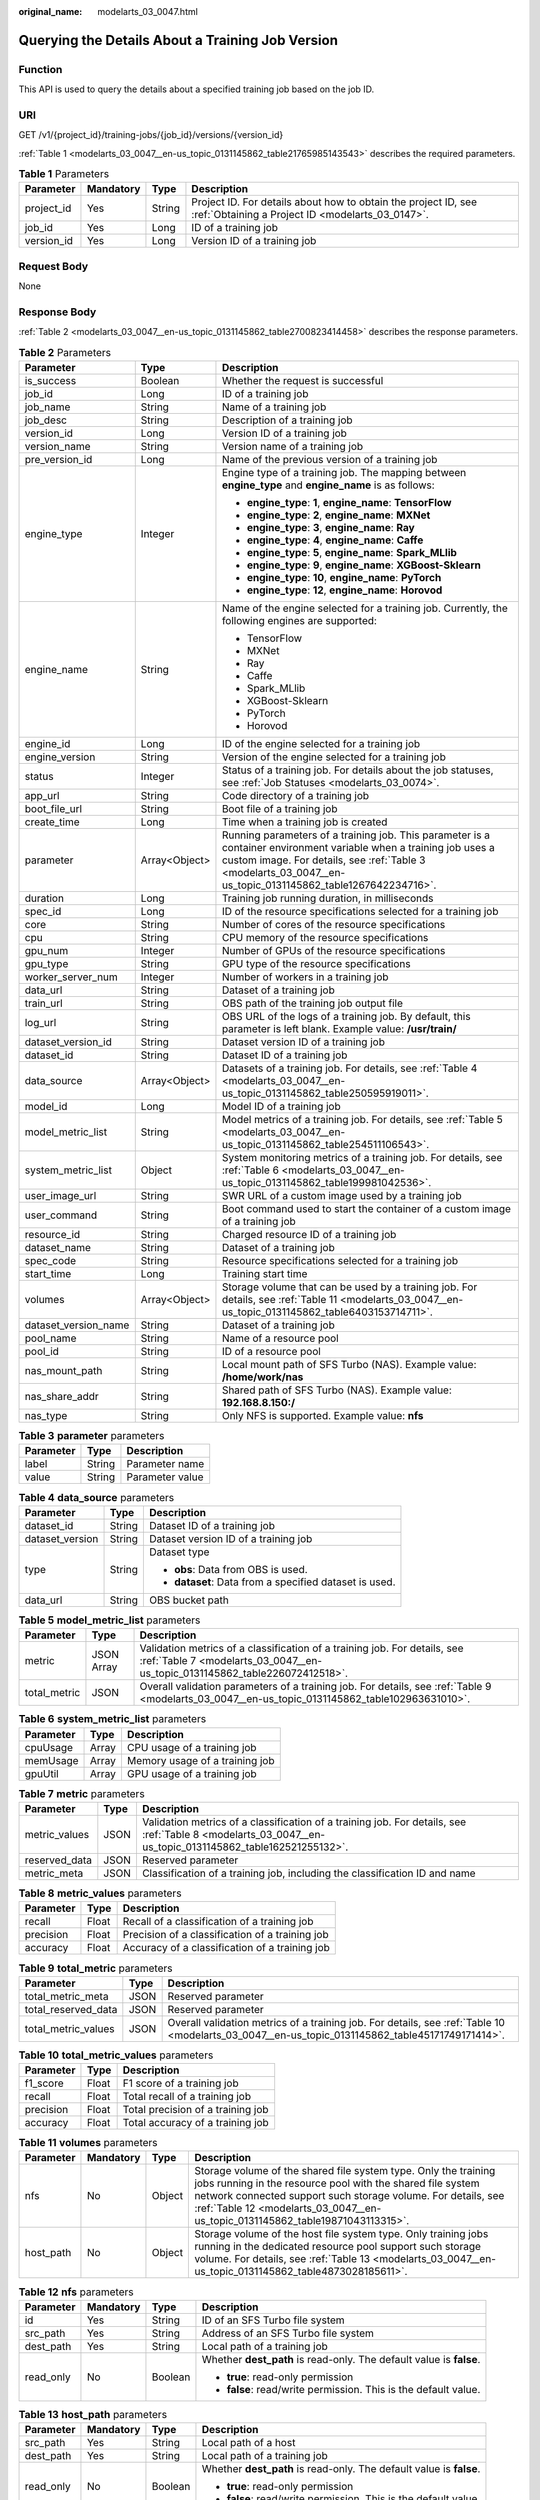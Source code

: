 :original_name: modelarts_03_0047.html

.. _modelarts_03_0047:

Querying the Details About a Training Job Version
=================================================

Function
--------

This API is used to query the details about a specified training job based on the job ID.

URI
---

GET /v1/{project_id}/training-jobs/{job_id}/versions/{version_id}

:ref:`Table 1 <modelarts_03_0047__en-us_topic_0131145862_table21765985143543>` describes the required parameters.

.. _modelarts_03_0047__en-us_topic_0131145862_table21765985143543:

.. table:: **Table 1** Parameters

   +------------+-----------+--------+--------------------------------------------------------------------------------------------------------------------+
   | Parameter  | Mandatory | Type   | Description                                                                                                        |
   +============+===========+========+====================================================================================================================+
   | project_id | Yes       | String | Project ID. For details about how to obtain the project ID, see :ref:`Obtaining a Project ID <modelarts_03_0147>`. |
   +------------+-----------+--------+--------------------------------------------------------------------------------------------------------------------+
   | job_id     | Yes       | Long   | ID of a training job                                                                                               |
   +------------+-----------+--------+--------------------------------------------------------------------------------------------------------------------+
   | version_id | Yes       | Long   | Version ID of a training job                                                                                       |
   +------------+-----------+--------+--------------------------------------------------------------------------------------------------------------------+

Request Body
------------

None

Response Body
-------------

:ref:`Table 2 <modelarts_03_0047__en-us_topic_0131145862_table2700823414458>` describes the response parameters.

.. _modelarts_03_0047__en-us_topic_0131145862_table2700823414458:

.. table:: **Table 2** Parameters

   +-----------------------+-----------------------+-----------------------------------------------------------------------------------------------------------------------------------------------------------------------------------------------------------------------------------+
   | Parameter             | Type                  | Description                                                                                                                                                                                                                       |
   +=======================+=======================+===================================================================================================================================================================================================================================+
   | is_success            | Boolean               | Whether the request is successful                                                                                                                                                                                                 |
   +-----------------------+-----------------------+-----------------------------------------------------------------------------------------------------------------------------------------------------------------------------------------------------------------------------------+
   | job_id                | Long                  | ID of a training job                                                                                                                                                                                                              |
   +-----------------------+-----------------------+-----------------------------------------------------------------------------------------------------------------------------------------------------------------------------------------------------------------------------------+
   | job_name              | String                | Name of a training job                                                                                                                                                                                                            |
   +-----------------------+-----------------------+-----------------------------------------------------------------------------------------------------------------------------------------------------------------------------------------------------------------------------------+
   | job_desc              | String                | Description of a training job                                                                                                                                                                                                     |
   +-----------------------+-----------------------+-----------------------------------------------------------------------------------------------------------------------------------------------------------------------------------------------------------------------------------+
   | version_id            | Long                  | Version ID of a training job                                                                                                                                                                                                      |
   +-----------------------+-----------------------+-----------------------------------------------------------------------------------------------------------------------------------------------------------------------------------------------------------------------------------+
   | version_name          | String                | Version name of a training job                                                                                                                                                                                                    |
   +-----------------------+-----------------------+-----------------------------------------------------------------------------------------------------------------------------------------------------------------------------------------------------------------------------------+
   | pre_version_id        | Long                  | Name of the previous version of a training job                                                                                                                                                                                    |
   +-----------------------+-----------------------+-----------------------------------------------------------------------------------------------------------------------------------------------------------------------------------------------------------------------------------+
   | engine_type           | Integer               | Engine type of a training job. The mapping between **engine_type** and **engine_name** is as follows:                                                                                                                             |
   |                       |                       |                                                                                                                                                                                                                                   |
   |                       |                       | -  **engine_type**: **1**, **engine_name**: **TensorFlow**                                                                                                                                                                        |
   |                       |                       | -  **engine_type**: **2**, **engine_name**: **MXNet**                                                                                                                                                                             |
   |                       |                       | -  **engine_type**: **3**, **engine_name**: **Ray**                                                                                                                                                                               |
   |                       |                       | -  **engine_type**: **4**, **engine_name**: **Caffe**                                                                                                                                                                             |
   |                       |                       | -  **engine_type**: **5**, **engine_name**: **Spark_MLlib**                                                                                                                                                                       |
   |                       |                       | -  **engine_type**: **9**, **engine_name**: **XGBoost-Sklearn**                                                                                                                                                                   |
   |                       |                       | -  **engine_type**: **10**, **engine_name**: **PyTorch**                                                                                                                                                                          |
   |                       |                       | -  **engine_type**: **12**, **engine_name**: **Horovod**                                                                                                                                                                          |
   +-----------------------+-----------------------+-----------------------------------------------------------------------------------------------------------------------------------------------------------------------------------------------------------------------------------+
   | engine_name           | String                | Name of the engine selected for a training job. Currently, the following engines are supported:                                                                                                                                   |
   |                       |                       |                                                                                                                                                                                                                                   |
   |                       |                       | -  TensorFlow                                                                                                                                                                                                                     |
   |                       |                       | -  MXNet                                                                                                                                                                                                                          |
   |                       |                       | -  Ray                                                                                                                                                                                                                            |
   |                       |                       | -  Caffe                                                                                                                                                                                                                          |
   |                       |                       | -  Spark_MLlib                                                                                                                                                                                                                    |
   |                       |                       | -  XGBoost-Sklearn                                                                                                                                                                                                                |
   |                       |                       | -  PyTorch                                                                                                                                                                                                                        |
   |                       |                       | -  Horovod                                                                                                                                                                                                                        |
   +-----------------------+-----------------------+-----------------------------------------------------------------------------------------------------------------------------------------------------------------------------------------------------------------------------------+
   | engine_id             | Long                  | ID of the engine selected for a training job                                                                                                                                                                                      |
   +-----------------------+-----------------------+-----------------------------------------------------------------------------------------------------------------------------------------------------------------------------------------------------------------------------------+
   | engine_version        | String                | Version of the engine selected for a training job                                                                                                                                                                                 |
   +-----------------------+-----------------------+-----------------------------------------------------------------------------------------------------------------------------------------------------------------------------------------------------------------------------------+
   | status                | Integer               | Status of a training job. For details about the job statuses, see :ref:`Job Statuses <modelarts_03_0074>`.                                                                                                                        |
   +-----------------------+-----------------------+-----------------------------------------------------------------------------------------------------------------------------------------------------------------------------------------------------------------------------------+
   | app_url               | String                | Code directory of a training job                                                                                                                                                                                                  |
   +-----------------------+-----------------------+-----------------------------------------------------------------------------------------------------------------------------------------------------------------------------------------------------------------------------------+
   | boot_file_url         | String                | Boot file of a training job                                                                                                                                                                                                       |
   +-----------------------+-----------------------+-----------------------------------------------------------------------------------------------------------------------------------------------------------------------------------------------------------------------------------+
   | create_time           | Long                  | Time when a training job is created                                                                                                                                                                                               |
   +-----------------------+-----------------------+-----------------------------------------------------------------------------------------------------------------------------------------------------------------------------------------------------------------------------------+
   | parameter             | Array<Object>         | Running parameters of a training job. This parameter is a container environment variable when a training job uses a custom image. For details, see :ref:`Table 3 <modelarts_03_0047__en-us_topic_0131145862_table1267642234716>`. |
   +-----------------------+-----------------------+-----------------------------------------------------------------------------------------------------------------------------------------------------------------------------------------------------------------------------------+
   | duration              | Long                  | Training job running duration, in milliseconds                                                                                                                                                                                    |
   +-----------------------+-----------------------+-----------------------------------------------------------------------------------------------------------------------------------------------------------------------------------------------------------------------------------+
   | spec_id               | Long                  | ID of the resource specifications selected for a training job                                                                                                                                                                     |
   +-----------------------+-----------------------+-----------------------------------------------------------------------------------------------------------------------------------------------------------------------------------------------------------------------------------+
   | core                  | String                | Number of cores of the resource specifications                                                                                                                                                                                    |
   +-----------------------+-----------------------+-----------------------------------------------------------------------------------------------------------------------------------------------------------------------------------------------------------------------------------+
   | cpu                   | String                | CPU memory of the resource specifications                                                                                                                                                                                         |
   +-----------------------+-----------------------+-----------------------------------------------------------------------------------------------------------------------------------------------------------------------------------------------------------------------------------+
   | gpu_num               | Integer               | Number of GPUs of the resource specifications                                                                                                                                                                                     |
   +-----------------------+-----------------------+-----------------------------------------------------------------------------------------------------------------------------------------------------------------------------------------------------------------------------------+
   | gpu_type              | String                | GPU type of the resource specifications                                                                                                                                                                                           |
   +-----------------------+-----------------------+-----------------------------------------------------------------------------------------------------------------------------------------------------------------------------------------------------------------------------------+
   | worker_server_num     | Integer               | Number of workers in a training job                                                                                                                                                                                               |
   +-----------------------+-----------------------+-----------------------------------------------------------------------------------------------------------------------------------------------------------------------------------------------------------------------------------+
   | data_url              | String                | Dataset of a training job                                                                                                                                                                                                         |
   +-----------------------+-----------------------+-----------------------------------------------------------------------------------------------------------------------------------------------------------------------------------------------------------------------------------+
   | train_url             | String                | OBS path of the training job output file                                                                                                                                                                                          |
   +-----------------------+-----------------------+-----------------------------------------------------------------------------------------------------------------------------------------------------------------------------------------------------------------------------------+
   | log_url               | String                | OBS URL of the logs of a training job. By default, this parameter is left blank. Example value: **/usr/train/**                                                                                                                   |
   +-----------------------+-----------------------+-----------------------------------------------------------------------------------------------------------------------------------------------------------------------------------------------------------------------------------+
   | dataset_version_id    | String                | Dataset version ID of a training job                                                                                                                                                                                              |
   +-----------------------+-----------------------+-----------------------------------------------------------------------------------------------------------------------------------------------------------------------------------------------------------------------------------+
   | dataset_id            | String                | Dataset ID of a training job                                                                                                                                                                                                      |
   +-----------------------+-----------------------+-----------------------------------------------------------------------------------------------------------------------------------------------------------------------------------------------------------------------------------+
   | data_source           | Array<Object>         | Datasets of a training job. For details, see :ref:`Table 4 <modelarts_03_0047__en-us_topic_0131145862_table250595919011>`.                                                                                                        |
   +-----------------------+-----------------------+-----------------------------------------------------------------------------------------------------------------------------------------------------------------------------------------------------------------------------------+
   | model_id              | Long                  | Model ID of a training job                                                                                                                                                                                                        |
   +-----------------------+-----------------------+-----------------------------------------------------------------------------------------------------------------------------------------------------------------------------------------------------------------------------------+
   | model_metric_list     | String                | Model metrics of a training job. For details, see :ref:`Table 5 <modelarts_03_0047__en-us_topic_0131145862_table254511106543>`.                                                                                                   |
   +-----------------------+-----------------------+-----------------------------------------------------------------------------------------------------------------------------------------------------------------------------------------------------------------------------------+
   | system_metric_list    | Object                | System monitoring metrics of a training job. For details, see :ref:`Table 6 <modelarts_03_0047__en-us_topic_0131145862_table199981042536>`.                                                                                       |
   +-----------------------+-----------------------+-----------------------------------------------------------------------------------------------------------------------------------------------------------------------------------------------------------------------------------+
   | user_image_url        | String                | SWR URL of a custom image used by a training job                                                                                                                                                                                  |
   +-----------------------+-----------------------+-----------------------------------------------------------------------------------------------------------------------------------------------------------------------------------------------------------------------------------+
   | user_command          | String                | Boot command used to start the container of a custom image of a training job                                                                                                                                                      |
   +-----------------------+-----------------------+-----------------------------------------------------------------------------------------------------------------------------------------------------------------------------------------------------------------------------------+
   | resource_id           | String                | Charged resource ID of a training job                                                                                                                                                                                             |
   +-----------------------+-----------------------+-----------------------------------------------------------------------------------------------------------------------------------------------------------------------------------------------------------------------------------+
   | dataset_name          | String                | Dataset of a training job                                                                                                                                                                                                         |
   +-----------------------+-----------------------+-----------------------------------------------------------------------------------------------------------------------------------------------------------------------------------------------------------------------------------+
   | spec_code             | String                | Resource specifications selected for a training job                                                                                                                                                                               |
   +-----------------------+-----------------------+-----------------------------------------------------------------------------------------------------------------------------------------------------------------------------------------------------------------------------------+
   | start_time            | Long                  | Training start time                                                                                                                                                                                                               |
   +-----------------------+-----------------------+-----------------------------------------------------------------------------------------------------------------------------------------------------------------------------------------------------------------------------------+
   | volumes               | Array<Object>         | Storage volume that can be used by a training job. For details, see :ref:`Table 11 <modelarts_03_0047__en-us_topic_0131145862_table6403153714711>`.                                                                               |
   +-----------------------+-----------------------+-----------------------------------------------------------------------------------------------------------------------------------------------------------------------------------------------------------------------------------+
   | dataset_version_name  | String                | Dataset of a training job                                                                                                                                                                                                         |
   +-----------------------+-----------------------+-----------------------------------------------------------------------------------------------------------------------------------------------------------------------------------------------------------------------------------+
   | pool_name             | String                | Name of a resource pool                                                                                                                                                                                                           |
   +-----------------------+-----------------------+-----------------------------------------------------------------------------------------------------------------------------------------------------------------------------------------------------------------------------------+
   | pool_id               | String                | ID of a resource pool                                                                                                                                                                                                             |
   +-----------------------+-----------------------+-----------------------------------------------------------------------------------------------------------------------------------------------------------------------------------------------------------------------------------+
   | nas_mount_path        | String                | Local mount path of SFS Turbo (NAS). Example value: **/home/work/nas**                                                                                                                                                            |
   +-----------------------+-----------------------+-----------------------------------------------------------------------------------------------------------------------------------------------------------------------------------------------------------------------------------+
   | nas_share_addr        | String                | Shared path of SFS Turbo (NAS). Example value: **192.168.8.150:/**                                                                                                                                                                |
   +-----------------------+-----------------------+-----------------------------------------------------------------------------------------------------------------------------------------------------------------------------------------------------------------------------------+
   | nas_type              | String                | Only NFS is supported. Example value: **nfs**                                                                                                                                                                                     |
   +-----------------------+-----------------------+-----------------------------------------------------------------------------------------------------------------------------------------------------------------------------------------------------------------------------------+

.. _modelarts_03_0047__en-us_topic_0131145862_table1267642234716:

.. table:: **Table 3** **parameter** parameters

   ========= ====== ===============
   Parameter Type   Description
   ========= ====== ===============
   label     String Parameter name
   value     String Parameter value
   ========= ====== ===============

.. _modelarts_03_0047__en-us_topic_0131145862_table250595919011:

.. table:: **Table 4** **data_source** parameters

   +-----------------------+-----------------------+--------------------------------------------------------+
   | Parameter             | Type                  | Description                                            |
   +=======================+=======================+========================================================+
   | dataset_id            | String                | Dataset ID of a training job                           |
   +-----------------------+-----------------------+--------------------------------------------------------+
   | dataset_version       | String                | Dataset version ID of a training job                   |
   +-----------------------+-----------------------+--------------------------------------------------------+
   | type                  | String                | Dataset type                                           |
   |                       |                       |                                                        |
   |                       |                       | -  **obs**: Data from OBS is used.                     |
   |                       |                       | -  **dataset**: Data from a specified dataset is used. |
   +-----------------------+-----------------------+--------------------------------------------------------+
   | data_url              | String                | OBS bucket path                                        |
   +-----------------------+-----------------------+--------------------------------------------------------+

.. _modelarts_03_0047__en-us_topic_0131145862_table254511106543:

.. table:: **Table 5** **model_metric_list** parameters

   +--------------+------------+----------------------------------------------------------------------------------------------------------------------------------------------------------+
   | Parameter    | Type       | Description                                                                                                                                              |
   +==============+============+==========================================================================================================================================================+
   | metric       | JSON Array | Validation metrics of a classification of a training job. For details, see :ref:`Table 7 <modelarts_03_0047__en-us_topic_0131145862_table226072412518>`. |
   +--------------+------------+----------------------------------------------------------------------------------------------------------------------------------------------------------+
   | total_metric | JSON       | Overall validation parameters of a training job. For details, see :ref:`Table 9 <modelarts_03_0047__en-us_topic_0131145862_table102963631010>`.          |
   +--------------+------------+----------------------------------------------------------------------------------------------------------------------------------------------------------+

.. _modelarts_03_0047__en-us_topic_0131145862_table199981042536:

.. table:: **Table 6** **system_metric_list** parameters

   ========= ===== ==============================
   Parameter Type  Description
   ========= ===== ==============================
   cpuUsage  Array CPU usage of a training job
   memUsage  Array Memory usage of a training job
   gpuUtil   Array GPU usage of a training job
   ========= ===== ==============================

.. _modelarts_03_0047__en-us_topic_0131145862_table226072412518:

.. table:: **Table 7** **metric** parameters

   +---------------+------+----------------------------------------------------------------------------------------------------------------------------------------------------------+
   | Parameter     | Type | Description                                                                                                                                              |
   +===============+======+==========================================================================================================================================================+
   | metric_values | JSON | Validation metrics of a classification of a training job. For details, see :ref:`Table 8 <modelarts_03_0047__en-us_topic_0131145862_table162521255132>`. |
   +---------------+------+----------------------------------------------------------------------------------------------------------------------------------------------------------+
   | reserved_data | JSON | Reserved parameter                                                                                                                                       |
   +---------------+------+----------------------------------------------------------------------------------------------------------------------------------------------------------+
   | metric_meta   | JSON | Classification of a training job, including the classification ID and name                                                                               |
   +---------------+------+----------------------------------------------------------------------------------------------------------------------------------------------------------+

.. _modelarts_03_0047__en-us_topic_0131145862_table162521255132:

.. table:: **Table 8** **metric_values** parameters

   ========= ===== ===============================================
   Parameter Type  Description
   ========= ===== ===============================================
   recall    Float Recall of a classification of a training job
   precision Float Precision of a classification of a training job
   accuracy  Float Accuracy of a classification of a training job
   ========= ===== ===============================================

.. _modelarts_03_0047__en-us_topic_0131145862_table102963631010:

.. table:: **Table 9** **total_metric** parameters

   +---------------------+------+-------------------------------------------------------------------------------------------------------------------------------------------------+
   | Parameter           | Type | Description                                                                                                                                     |
   +=====================+======+=================================================================================================================================================+
   | total_metric_meta   | JSON | Reserved parameter                                                                                                                              |
   +---------------------+------+-------------------------------------------------------------------------------------------------------------------------------------------------+
   | total_reserved_data | JSON | Reserved parameter                                                                                                                              |
   +---------------------+------+-------------------------------------------------------------------------------------------------------------------------------------------------+
   | total_metric_values | JSON | Overall validation metrics of a training job. For details, see :ref:`Table 10 <modelarts_03_0047__en-us_topic_0131145862_table45171749171414>`. |
   +---------------------+------+-------------------------------------------------------------------------------------------------------------------------------------------------+

.. _modelarts_03_0047__en-us_topic_0131145862_table45171749171414:

.. table:: **Table 10** **total_metric_values** parameters

   ========= ===== =================================
   Parameter Type  Description
   ========= ===== =================================
   f1_score  Float F1 score of a training job
   recall    Float Total recall of a training job
   precision Float Total precision of a training job
   accuracy  Float Total accuracy of a training job
   ========= ===== =================================

.. _modelarts_03_0047__en-us_topic_0131145862_table6403153714711:

.. table:: **Table 11** **volumes** parameters

   +-----------+-----------+--------+---------------------------------------------------------------------------------------------------------------------------------------------------------------------------------------------------------------------------------------------------------------------------------+
   | Parameter | Mandatory | Type   | Description                                                                                                                                                                                                                                                                     |
   +===========+===========+========+=================================================================================================================================================================================================================================================================================+
   | nfs       | No        | Object | Storage volume of the shared file system type. Only the training jobs running in the resource pool with the shared file system network connected support such storage volume. For details, see :ref:`Table 12 <modelarts_03_0047__en-us_topic_0131145862_table19871043113315>`. |
   +-----------+-----------+--------+---------------------------------------------------------------------------------------------------------------------------------------------------------------------------------------------------------------------------------------------------------------------------------+
   | host_path | No        | Object | Storage volume of the host file system type. Only training jobs running in the dedicated resource pool support such storage volume. For details, see :ref:`Table 13 <modelarts_03_0047__en-us_topic_0131145862_table4873028185611>`.                                            |
   +-----------+-----------+--------+---------------------------------------------------------------------------------------------------------------------------------------------------------------------------------------------------------------------------------------------------------------------------------+

.. _modelarts_03_0047__en-us_topic_0131145862_table19871043113315:

.. table:: **Table 12** **nfs** parameters

   +-----------------+-----------------+-----------------+---------------------------------------------------------------------+
   | Parameter       | Mandatory       | Type            | Description                                                         |
   +=================+=================+=================+=====================================================================+
   | id              | Yes             | String          | ID of an SFS Turbo file system                                      |
   +-----------------+-----------------+-----------------+---------------------------------------------------------------------+
   | src_path        | Yes             | String          | Address of an SFS Turbo file system                                 |
   +-----------------+-----------------+-----------------+---------------------------------------------------------------------+
   | dest_path       | Yes             | String          | Local path of a training job                                        |
   +-----------------+-----------------+-----------------+---------------------------------------------------------------------+
   | read_only       | No              | Boolean         | Whether **dest_path** is read-only. The default value is **false**. |
   |                 |                 |                 |                                                                     |
   |                 |                 |                 | -  **true**: read-only permission                                   |
   |                 |                 |                 | -  **false**: read/write permission. This is the default value.     |
   +-----------------+-----------------+-----------------+---------------------------------------------------------------------+

.. _modelarts_03_0047__en-us_topic_0131145862_table4873028185611:

.. table:: **Table 13** **host_path** parameters

   +-----------------+-----------------+-----------------+---------------------------------------------------------------------+
   | Parameter       | Mandatory       | Type            | Description                                                         |
   +=================+=================+=================+=====================================================================+
   | src_path        | Yes             | String          | Local path of a host                                                |
   +-----------------+-----------------+-----------------+---------------------------------------------------------------------+
   | dest_path       | Yes             | String          | Local path of a training job                                        |
   +-----------------+-----------------+-----------------+---------------------------------------------------------------------+
   | read_only       | No              | Boolean         | Whether **dest_path** is read-only. The default value is **false**. |
   |                 |                 |                 |                                                                     |
   |                 |                 |                 | -  **true**: read-only permission                                   |
   |                 |                 |                 | -  **false**: read/write permission. This is the default value.     |
   +-----------------+-----------------+-----------------+---------------------------------------------------------------------+

Samples
-------

The following shows how to query the details about the job whose **job_id** is **10** and **version_id** is **10**.

-  Sample request

   .. code-block:: text

      GET    https://endpoint/v1/{project_id}/training-jobs/10/versions/10

-  Successful sample response

   .. code-block::

      {
          "is_success": true,
          "job_id": 10,
          "job_name": "TestModelArtsJob",
          "job_desc": "TestModelArtsJob desc",
          "version_id": 10,
          "version_name": "jobVersion",
          "pre_version_id": 5,
          "engine_type": 1,
          "engine_name": "TensorFlow",
          "engine_id": 1,
          "engine_version": "TF-1.4.0-python2.7",
          "status": 10,
          "app_url": "/usr/app/",
          "boot_file_url": "/usr/app/boot.py",
          "create_time": 1524189990635,
          "parameter": [
              {
                  "label": "learning_rate",
                  "value": 0.01
              }
          ],
          "duration": 532003,
          "spec_id": 1,
          "core": 2,
          "cpu": 8,
          "gpu_num": 2,
          "gpu_type": "P100",
          "worker_server_num": 1,
          "data_url": "/usr/data/",
          "train_url": "/usr/train/",
          "log_url": "/usr/log/",
          "dataset_version_id": "2ff0d6ba-c480-45ae-be41-09a8369bfc90",
          "dataset_id": "38277e62-9e59-48f4-8d89-c8cf41622c24",
          "data_source": [
              {
                  "type": "obs",
                  "data_url": "/qianjiajun-test/minst/data/"
              }
          ],
          "user_image_url": "100.125.5.235:20202/jobmng/custom-cpu-base:1.0",
          "user_command": "bash -x /home/work/run_train.sh python /home/work/user-job-dir/app/mnist/mnist_softmax.py --data_url /home/work/user-job-dir/app/mnist_data",
          "model_id": 1,
          "model_metric_list": "{\"metric\":[{\"metric_values\":{\"recall\":0.005833,\"precision\":0.000178,\"accuracy\":0.000937},\"reserved_data\":{},\"metric_meta\":{\"class_name\":0,\"class_id\":0}}],\"total_metric\":{\"total_metric_meta\":{},\"total_reserved_data\":{},\"total_metric_values\":{\"recall\":0.005833,\"id\":0,\"precision\":0.000178,\"accuracy\":0.000937}}}",
          "system_metric_list": {
              "cpuUsage": [
                  "0",
                  "3.10",
                  "5.76",
                  "0",
                  "0",
                  "0",
                  "0"
              ],
              "memUsage": [
                  "0",
                  "0.77",
                  "2.09",
                  "0",
                  "0",
                  "0",
                  "0"
              ],
              "gpuUtil": [
                  "0",
                  "0.25",
                  "0.88",
                  "0",
                  "0",
                  "0",
                  "0"
              ],
              "gpuMemUsage": [
                  "0",
                  "0.65",
                  "6.01",
                  "0",
                  "0",
                  "0",
                  "0"
              ],
              "diskReadRate": [
                  "0",
                  "91811.07",
                  "38846.63",
                  "0",
                  "0",
                  "0",
                  "0"
              ],
              "diskWriteRate": [
                  "0",
                  "2.23",
                  "0.94",
                  "0",
                  "0",
                  "0",
                  "0"
              ],
              "recvBytesRate": [
                  "0",
                  "5770405.50",
                  "2980077.75",
                  "0",
                  "0",
                  "0",
                  "0"
              ],
              "sendBytesRate": [
                  "0",
                  "12607.17",
                  "10487410.00",
                  "0",
                  "0",
                  "0",
                  "0"
              ],
              "interval": 1
          },
          "dataset_name": "dataset-test",
          "dataset_version_name": "dataset-version-test",
          "spec_code": "modelarts.vm.gpu.v100",
          "start_time": 1563172362000,
          "volumes": [
              {
                  "nfs": {
                      "id": "43b37236-9afa-4855-8174-32254b9562e7",
                      "src_path": "192.168.8.150:/",
                      "dest_path": "/home/work/nas",
                      "read_only": false
                  }
              },
              {
                  "host_path": {
                      "src_path": "/root/work",
                      "dest_path": "/home/mind",
                      "read_only": false
                  }
              }
          ],
          "pool_id": "pool9928813f",
          "pool_name": "p100",
          "nas_mount_path": "/home/work/nas",
          "nas_share_addr": "192.168.8.150:/",
          "nas_type": "nfs"
      }

-  Failed sample response

   .. code-block::

      {
          "is_success": false,
          "error_message": "Error string",
          "error_code": "ModelArts.0105"
      }

Status Code
-----------

For details about the status code, see :ref:`Status Code <modelarts_03_0094>`.

Error Codes
-----------

See :ref:`Error Codes <modelarts_03_0095>`.
